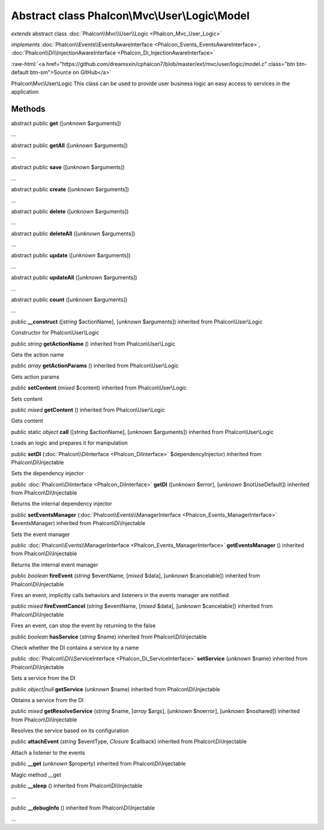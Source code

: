 Abstract class **Phalcon\\Mvc\\User\\Logic\\Model**
===================================================

*extends* abstract class :doc:`Phalcon\\Mvc\\User\\Logic <Phalcon_Mvc_User_Logic>`

*implements* :doc:`Phalcon\\Events\\EventsAwareInterface <Phalcon_Events_EventsAwareInterface>`, :doc:`Phalcon\\Di\\InjectionAwareInterface <Phalcon_Di_InjectionAwareInterface>`

.. role:: raw-html(raw)
   :format: html

:raw-html:`<a href="https://github.com/dreamsxin/cphalcon7/blob/master/ext/mvc/user/logic/model.c" class="btn btn-default btn-sm">Source on GitHub</a>`

Phalcon\\Mvc\\User\\Logic  This class can be used to provide user business logic an easy access to services in the application


Methods
-------

abstract public  **get** ([*unknown* $arguments])

...


abstract public  **getAll** ([*unknown* $arguments])

...


abstract public  **save** ([*unknown* $arguments])

...


abstract public  **create** ([*unknown* $arguments])

...


abstract public  **delete** ([*unknown* $arguments])

...


abstract public  **deleteAll** ([*unknown* $arguments])

...


abstract public  **update** ([*unknown* $arguments])

...


abstract public  **updateAll** ([*unknown* $arguments])

...


abstract public  **count** ([*unknown* $arguments])

...


public  **__construct** ([*string* $actionName], [*unknown* $arguments]) inherited from Phalcon\\User\\Logic

Constructor for Phalcon\\User\\Logic



public *string*  **getActionName** () inherited from Phalcon\\User\\Logic

Gets the action name



public *array*  **getActionParams** () inherited from Phalcon\\User\\Logic

Gets action params



public  **setContent** (*mixed* $content) inherited from Phalcon\\User\\Logic

Sets content



public *mixed*  **getContent** () inherited from Phalcon\\User\\Logic

Gets content



public static *object*  **call** ([*string* $actionName], [*unknown* $arguments]) inherited from Phalcon\\User\\Logic

Loads an logic and prepares it for manipulation



public  **setDI** (:doc:`Phalcon\\DiInterface <Phalcon_DiInterface>` $dependencyInjector) inherited from Phalcon\\Di\\Injectable

Sets the dependency injector



public :doc:`Phalcon\\DiInterface <Phalcon_DiInterface>`  **getDI** ([*unknown* $error], [*unknown* $notUseDefault]) inherited from Phalcon\\Di\\Injectable

Returns the internal dependency injector



public  **setEventsManager** (:doc:`Phalcon\\Events\\ManagerInterface <Phalcon_Events_ManagerInterface>` $eventsManager) inherited from Phalcon\\Di\\Injectable

Sets the event manager



public :doc:`Phalcon\\Events\\ManagerInterface <Phalcon_Events_ManagerInterface>`  **getEventsManager** () inherited from Phalcon\\Di\\Injectable

Returns the internal event manager



public *boolean*  **fireEvent** (*string* $eventName, [*mixed* $data], [*unknown* $cancelable]) inherited from Phalcon\\Di\\Injectable

Fires an event, implicitly calls behaviors and listeners in the events manager are notified



public *mixed*  **fireEventCancel** (*string* $eventName, [*mixed* $data], [*unknown* $cancelable]) inherited from Phalcon\\Di\\Injectable

Fires an event, can stop the event by returning to the false



public *boolean*  **hasService** (*string* $name) inherited from Phalcon\\Di\\Injectable

Check whether the DI contains a service by a name



public :doc:`Phalcon\\Di\\ServiceInterface <Phalcon_Di_ServiceInterface>`  **setService** (*unknown* $name) inherited from Phalcon\\Di\\Injectable

Sets a service from the DI



public *object|null*  **getService** (*unknown* $name) inherited from Phalcon\\Di\\Injectable

Obtains a service from the DI



public *mixed*  **getResolveService** (*string* $name, [*array* $args], [*unknown* $noerror], [*unknown* $noshared]) inherited from Phalcon\\Di\\Injectable

Resolves the service based on its configuration



public  **attachEvent** (*string* $eventType, *Closure* $callback) inherited from Phalcon\\Di\\Injectable

Attach a listener to the events



public  **__get** (*unknown* $property) inherited from Phalcon\\Di\\Injectable

Magic method __get



public  **__sleep** () inherited from Phalcon\\Di\\Injectable

...


public  **__debugInfo** () inherited from Phalcon\\Di\\Injectable

...


